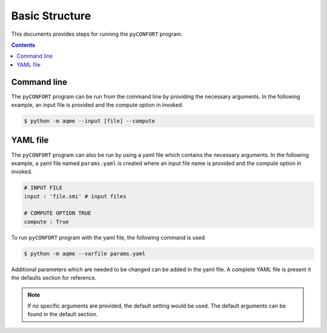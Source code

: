 .. _basic:

===============
Basic Structure
===============

This documents provides steps for running the ``pyCONFORT`` program.

.. contents::

Command line
------------

The ``pyCONFORT`` program can be run from the command line by providing the necessary arguments. In the following example,
an input file is provided and the compute option in invoked.

.. code:: bash

  $ python -m aqme --input [file] --compute


YAML file
---------

The ``pyCONFORT`` program can also be run by using a yaml file which contains the necessary arguments. In the following example,
a yaml file named ``params.yaml`` is created where an input file name is provided and the compute option in invoked.

.. code-block:: yaml

  # INPUT FILE
  input : 'file.smi' # input files

  # COMPUTE OPTION TRUE
  compute : True

To run ``pyCONFORT`` program with the yaml file, the following command is used

.. code:: bash

  $ python -m aqme --varfile params.yaml


Additional parameters which are needed to be changed can be added in the yaml file. A complete YAML file is
present it the defaults section for reference.

.. note::  If no specific arguments are provided, the default setting would be used. The default arguments can be found in the default section.
